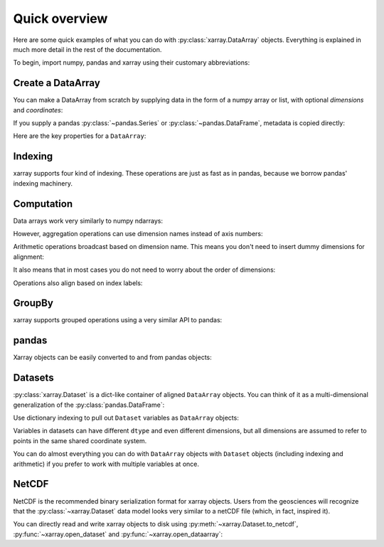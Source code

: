 ##############
Quick overview
##############

Here are some quick examples of what you can do with :py:class:`xarray.DataArray`
objects. Everything is explained in much more detail in the rest of the
documentation.

To begin, import numpy, pandas and xarray using their customary abbreviations:

.. ipython:: python

    import numpy as np
    import pandas as pd
    import xarray as xr

Create a DataArray
------------------

You can make a DataArray from scratch by supplying data in the form of a numpy
array or list, with optional *dimensions* and *coordinates*:

.. ipython:: python

    xr.DataArray(np.random.randn(2, 3))
    data = xr.DataArray(np.random.randn(2, 3), coords={'x': ['a', 'b']}, dims=('x', 'y'))
    data

If you supply a pandas :py:class:`~pandas.Series` or
:py:class:`~pandas.DataFrame`, metadata is copied directly:

.. ipython:: python

    xr.DataArray(pd.Series(range(3), index=list('abc'), name='foo'))

Here are the key properties for a ``DataArray``:

.. ipython:: python

    # like in pandas, values is a numpy array that you can modify in-place
    data.values
    data.dims
    data.coords
    # you can use this dictionary to store arbitrary metadata
    data.attrs

Indexing
--------

xarray supports four kind of indexing. These operations are just as fast as in
pandas, because we borrow pandas' indexing machinery.

.. ipython:: python

    # positional and by integer label, like numpy
    data[[0, 1]]

    # positional and by coordinate label, like pandas
    data.loc['a':'b']

    # by dimension name and integer label
    data.isel(x=slice(2))

    # by dimension name and coordinate label
    data.sel(x=['a', 'b'])

Computation
-----------

Data arrays work very similarly to numpy ndarrays:

.. ipython:: python

    data + 10
    np.sin(data)
    data.T
    data.sum()

However, aggregation operations can use dimension names instead of axis
numbers:

.. ipython:: python

    data.mean(dim='x')

Arithmetic operations broadcast based on dimension name. This means you don't
need to insert dummy dimensions for alignment:

.. ipython:: python

    a = xr.DataArray(np.random.randn(3), [data.coords['y']])
    b = xr.DataArray(np.random.randn(4), dims='z')

    a
    b

    a + b

It also means that in most cases you do not need to worry about the order of
dimensions:

.. ipython:: python

    data - data.T

Operations also align based on index labels:

.. ipython:: python

    data[:-1] - data[:1]

GroupBy
-------

xarray supports grouped operations using a very similar API to pandas:

.. ipython:: python

    labels = xr.DataArray(['E', 'F', 'E'], [data.coords['y']], name='labels')
    labels
    data.groupby(labels).mean('y')
    data.groupby(labels).apply(lambda x: x - x.min())

pandas
------

Xarray objects can be easily converted to and from pandas objects:

.. ipython:: python

    series = data.to_series()
    series

    # convert back
    series.to_xarray()

Datasets
--------

:py:class:`xarray.Dataset` is a dict-like container of aligned ``DataArray``
objects. You can think of it as a multi-dimensional generalization of the
:py:class:`pandas.DataFrame`:

.. ipython:: python

    ds = xr.Dataset({'foo': data, 'bar': ('x', [1, 2]), 'baz': np.pi})
    ds

Use dictionary indexing to pull out ``Dataset`` variables as ``DataArray``
objects:

.. ipython:: python

    ds['foo']

Variables in datasets can have different ``dtype`` and even different
dimensions, but all dimensions are assumed to refer to points in the same shared
coordinate system.

You can do almost everything you can do with ``DataArray`` objects with
``Dataset`` objects (including indexing and arithmetic) if you prefer to work
with multiple variables at once.

NetCDF
------

NetCDF is the recommended binary serialization format for xarray objects. Users
from the geosciences will recognize that the :py:class:`~xarray.Dataset` data
model looks very similar to a netCDF file (which, in fact, inspired it).

You can directly read and write xarray objects to disk using :py:meth:`~xarray.Dataset.to_netcdf`, :py:func:`~xarray.open_dataset` and
:py:func:`~xarray.open_dataarray`:

.. ipython:: python

    ds.to_netcdf('example.nc')
    xr.open_dataset('example.nc')

.. ipython:: python
   :suppress:

    import os
    os.remove('example.nc')
